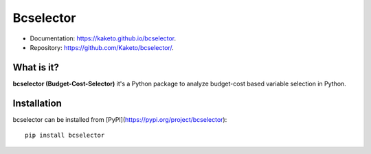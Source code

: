 ==========
Bcselector
==========

.. image:: https://raw.githubusercontent.com/Kaketo/bcselector/master/docs/img/logo.png
  :width: 50

.. image:: https://img.shields.io/badge/python-3.7-blue.svg
    :target: http://badge.fury.io/py/Paralytics
.. image:: https://badge.fury.io/py/bcselector.svg
    :target: https://badge.fury.io/py/bcselector
.. image:: https://travis-ci.com/Kaketo/bcselector.svg?branch=master
    :target: https://travis-ci.com/Kaketo/bcselector
.. image:: https://codecov.io/gh/Kaketo/bcselector/branch/master/graph/badge.svg
  :target: https://codecov.io/gh/Kaketo/bcselector
.. image:: https://img.shields.io/badge/License-MIT-yellow.svg
  :target: https://opensource.org/licenses/MIT

* Documentation: https://kaketo.github.io/bcselector.
* Repository: https://github.com/Kaketo/bcselector/.

What is it?
-----------
**bcselector (Budget-Cost-Selector)** it's a Python package to analyze budget-cost based variable selection in Python.

Installation
------------

bcselector can be installed from [PyPI](https://pypi.org/project/bcselector): ::

    pip install bcselector